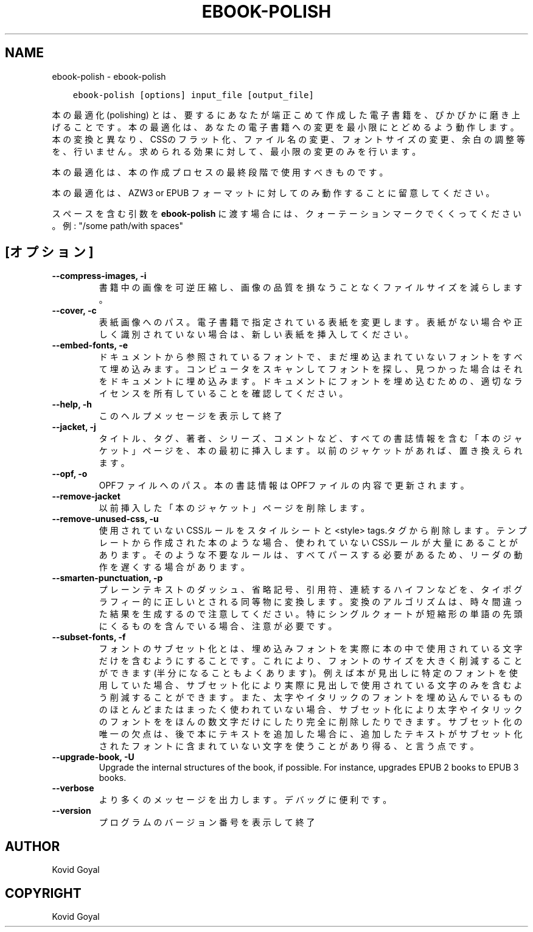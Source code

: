 .\" Man page generated from reStructuredText.
.
.TH "EBOOK-POLISH" "1" "10月 04, 2019" "4.0.0" "calibre"
.SH NAME
ebook-polish \- ebook-polish
.
.nr rst2man-indent-level 0
.
.de1 rstReportMargin
\\$1 \\n[an-margin]
level \\n[rst2man-indent-level]
level margin: \\n[rst2man-indent\\n[rst2man-indent-level]]
-
\\n[rst2man-indent0]
\\n[rst2man-indent1]
\\n[rst2man-indent2]
..
.de1 INDENT
.\" .rstReportMargin pre:
. RS \\$1
. nr rst2man-indent\\n[rst2man-indent-level] \\n[an-margin]
. nr rst2man-indent-level +1
.\" .rstReportMargin post:
..
.de UNINDENT
. RE
.\" indent \\n[an-margin]
.\" old: \\n[rst2man-indent\\n[rst2man-indent-level]]
.nr rst2man-indent-level -1
.\" new: \\n[rst2man-indent\\n[rst2man-indent-level]]
.in \\n[rst2man-indent\\n[rst2man-indent-level]]u
..
.INDENT 0.0
.INDENT 3.5
.sp
.nf
.ft C
ebook\-polish [options] input_file [output_file]
.ft P
.fi
.UNINDENT
.UNINDENT
.sp
本の最適化(polishing) とは、要するにあなたが端正こめて作成した電子書籍を、ぴかぴかに磨き上げることです。
本の最適化は、あなたの電子書籍への変更を最小限にとどめるよう動作します。本の変換と異なり、CSSのフラット化、ファイル名の変更、フォントサイズの変更、余白の調整等を、行いません。求められる効果に対して、最小限の変更のみを行います。
.sp
本の最適化は、本の作成プロセスの最終段階で使用すべきものです。
.sp
本の最適化は、AZW3 or EPUB フォーマットに対してのみ動作することに留意してください。
.sp
スペースを含む引数を \fBebook\-polish\fP に渡す場合には、クォーテーションマークでくくってください。例: "/some path/with spaces"
.SH [オプション]
.INDENT 0.0
.TP
.B \-\-compress\-images, \-i
書籍中の画像を可逆圧縮し、画像の品質を損なうことなく ファイルサイズを減らします。
.UNINDENT
.INDENT 0.0
.TP
.B \-\-cover, \-c
表紙画像へのパス。電子書籍で指定されている表紙を変更します。表紙がない場合や正しく識別されていない場合は、新しい表紙を挿入してください。
.UNINDENT
.INDENT 0.0
.TP
.B \-\-embed\-fonts, \-e
ドキュメントから参照されているフォントで、まだ埋め込まれていない フォントをすべて埋め込みます。コンピュータをスキャンしてフォントを探し、 見つかった場合はそれをドキュメントに埋め込みます。 ドキュメントにフォントを埋め込むための、適切なライセンスを所有していることを確認してください。
.UNINDENT
.INDENT 0.0
.TP
.B \-\-help, \-h
このヘルプメッセージを表示して終了
.UNINDENT
.INDENT 0.0
.TP
.B \-\-jacket, \-j
タイトル、タグ、著者、シリーズ、コメントなど、すべての書誌情報を含む「本のジャケット」ページを、本の最初に挿入します。以前のジャケットがあれば、置き換えられます。
.UNINDENT
.INDENT 0.0
.TP
.B \-\-opf, \-o
OPFファイルへのパス。本の書誌情報はOPFファイルの内容で更新されます。
.UNINDENT
.INDENT 0.0
.TP
.B \-\-remove\-jacket
以前挿入した「本のジャケット」ページを削除します。
.UNINDENT
.INDENT 0.0
.TP
.B \-\-remove\-unused\-css, \-u
使用されていないCSSルールをスタイルシートと<style> tags.タグから削除します。テンプレートから作成された本のような場合、使われていないCSSルールが大量にあることがあります。そのような不要なルールは、すべてパースする必要があるため、リーダの動作を遅くする場合があります。
.UNINDENT
.INDENT 0.0
.TP
.B \-\-smarten\-punctuation, \-p
プレーンテキストのダッシュ、省略記号、引用符、連続するハイフンなどを、 タイポグラフィー的に正しいとされる同等物に変換します。 変換のアルゴリズムは、時々間違った結果を生成するので注意してください。 特にシングルクォートが短縮形の単語の先頭にくるものを含んでいる場合、注意が必要です。
.UNINDENT
.INDENT 0.0
.TP
.B \-\-subset\-fonts, \-f
フォントのサブセット化とは、埋め込みフォントを実際に本の中で 使用されている文字だけを含むようにすることです。これにより、 フォントのサイズを大きく削減することができます(半分になることもよくあります)。 例えば本が見出しに特定のフォントを使用していた場合、サブセット化により 実際に見出しで使用されている文字のみを含むよう削減することができます。 また、太字やイタリックのフォントを埋め込んでいるもののほとんど またはまったく使われていない場合、サブセット化により太字やイタリックの フォントををほんの数文字だけにしたり完全に削除したりできます。 サブセット化の唯一の欠点は、後で本にテキストを追加した場合に、追加したテキストがサブセット化されたフォントに含まれていない文字を使うことがあり得る、と言う点です。
.UNINDENT
.INDENT 0.0
.TP
.B \-\-upgrade\-book, \-U
Upgrade the internal structures of the book, if possible. For instance, upgrades EPUB 2 books to EPUB 3 books.
.UNINDENT
.INDENT 0.0
.TP
.B \-\-verbose
より多くのメッセージを出力します。デバッグに便利です。
.UNINDENT
.INDENT 0.0
.TP
.B \-\-version
プログラムのバージョン番号を表示して終了
.UNINDENT
.SH AUTHOR
Kovid Goyal
.SH COPYRIGHT
Kovid Goyal
.\" Generated by docutils manpage writer.
.
